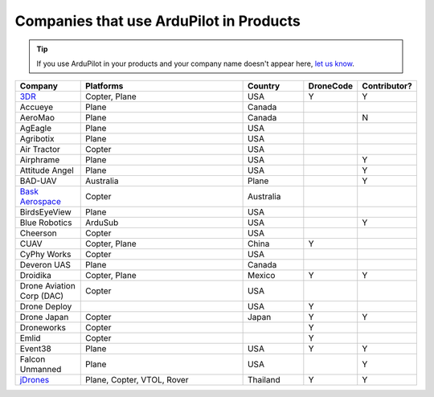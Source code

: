 .. _common-companies-using-ardupilot:

========================================
Companies that use ArduPilot in Products
========================================

.. tip::

   If you use ArduPilot in your products and your company name doesn't appear here, `let us know <https://github.com/ArduPilot/ardupilot_wiki/issues/new>`__.



.. list-table:: 
   :widths: 10 30 10 5 5
   :header-rows: 1
   
   * - Company
     - Platforms
     - Country
     - DroneCode
     - Contributor?
   * - `3DR <https://3dr.com/>`__
     - Copter, Plane
     - USA
     - Y
     - Y
   * - Accueye
     - Plane
     - Canada
     -
     - 
   * - AeroMao
     - Plane
     - Canada
     -
     - N 
   * - AgEagle
     - Plane
     - USA
     -
     - 
   * - Agribotix
     - Plane
     - USA
     -
     - 
   * - Air Tractor
     - Copter
     - USA
     -
     - 
   * - Airphrame
     - Plane
     - USA
     -
     - Y
   * - Attitude Angel
     - Plane
     - USA
     - 
     - Y
   * - BAD-UAV
     - Australia
     - Plane
     - 
     - Y
   * - `Bask Aerospace <http://baskaerospace.com.au/>`__
     - Copter
     - Australia
     -
     - 
   * - BirdsEyeView
     - Plane
     - USA
     -
     - 
   * - Blue Robotics
     - ArduSub
     - USA
     - 
     - Y	 
   * - Cheerson
     - Copter
     - USA
     -
     -  
   * - CUAV
     - Copter, Plane
     - China	 
     - Y
     - 
   * - CyPhy Works
     - Copter
     - USA
     -
     -
   * - Deveron UAS
     - Plane
     - Canada
     - 
     - 
   * - Droidika
     - Copter, Plane
     - Mexico
     - Y
     - Y
   * - Drone Aviation Corp (DAC)
     - Copter
     - USA
     - 
     - 
   * - Drone Deploy
     - 
     - USA
     - Y
     - 
   * - Drone Japan
     - Copter
     - Japan
     - Y
     - Y
   * - Droneworks
     - Copter
     - 
     - Y
     - 
   * - Emlid
     - Copter
     - 
     - Y
     -
   * - Event38
     - Plane
     - USA
     - Y
     - Y  
   * - Falcon Unmanned 
     - Plane
     - USA
     -
     - Y  
   * - `jDrones <http://jdrones.com/>`__
     - Plane, Copter, VTOL, Rover 
     - Thailand
     - Y
     - Y
	 
